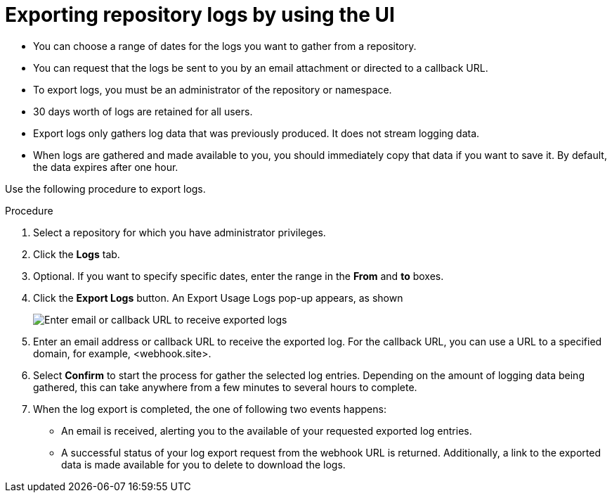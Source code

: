 :_content-type: PROCEDURE
[id="use-quay-export-logs"]
= Exporting repository logs by using the UI

ifeval::["{context}" == "quay-io"]
You can obtain a larger number of log files and save them outside of {quayio} by using the *Export Logs* feature. This feature has the following benefits and constraints: 
endif::[]

ifeval::["{context}" == "use-quay"]
You can obtain a larger number of log files and save them outside of the {productname} database by using the *Export Logs* feature. This feature has the following benefits and constraints: 
endif::[]

* You can choose a range of dates for the logs you want to gather from a repository.

* You can request that the logs be sent to you by an email attachment or directed to a callback URL.

* To export logs, you must be an administrator of the repository or namespace. 

* 30 days worth of logs are retained for all users.

* Export logs only gathers log data that was previously produced. It does not stream logging data. 

ifeval::["{context}" == "use-quay"]
* Your {productname} instance must be configured for external storage for this feature. Local storage does not work for exporting logs. 
endif::[]

* When logs are gathered and made available to you, you should immediately copy that data if you want to save it. By default, the data expires after one hour. 

Use the following procedure to export logs.

.Procedure 

. Select a repository for which you have administrator privileges. 

. Click the *Logs* tab.

. Optional. If you want to specify specific dates, enter the range in the *From* and *to* boxes. 

. Click the *Export Logs* button. An Export Usage Logs pop-up appears, as shown
+
image:export-usage-logs.png[Enter email or callback URL to receive exported logs]

. Enter an email address or callback URL to receive the exported log. For the callback URL, you can use a URL to a specified domain, for example, <webhook.site>. 

. Select *Confirm* to start the process for gather the selected log entries. Depending on the amount of logging data being gathered, this can take anywhere from a few minutes to several hours to complete. 

. When the log export is completed, the one of following two events happens: 
+
* An email is received, alerting you to the available of your requested exported log entries. 

* A successful status of your log export request from the webhook URL is returned. Additionally, a link to the exported data is made available for you to delete to download the logs. 

ifeval::["{context}" == "use-quay"]
[NOTE]
====
The URL points to a location in your {productname} external storage and is set to expire within one hour. Make sure that you copy the exported logs before the expiration time if you intend to keep your logs.
====
endif::[]